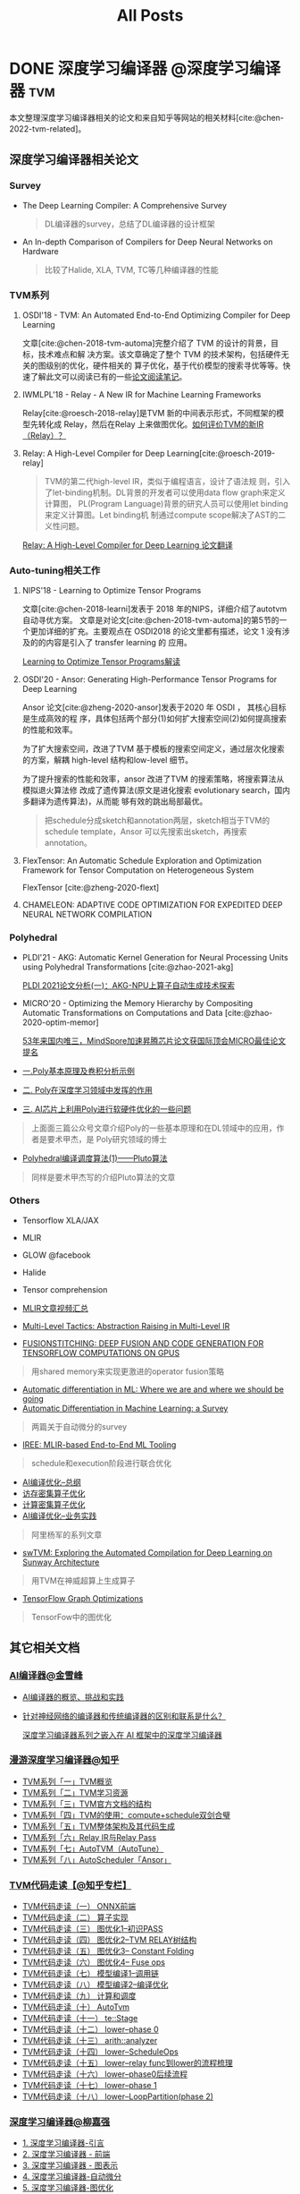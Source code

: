 #+TITLE: All Posts
#+language: zh-CN
#+hugo_base_dir: ../

#+bibliography: biblio.bib
#+cite_export: csl ieee.csl

* DONE 深度学习编译器                                      :@深度学习编译器:tvm:
CLOSED: [2022-07-07 四 11:03]
:PROPERTIES:
:EXPORT_FILE_NAME: deep-learning-compiler
:EXPORT_OPTIONS: ^:nil H:2 num:3
:EXPORT_HUGO_CUSTOM_FRONT_MATTER: :tocNum false
:END:

本文整理深度学习编译器相关的论文和来自知乎等网站的相关材料[cite:@chen-2022-tvm-related]。

** 深度学习编译器相关论文

*** Survey

- The Deep Learning Compiler: A Comprehensive Survey

  #+begin_quote
  DL编译器的survey，总结了DL编译器的设计框架
  #+end_quote

- An In-depth Comparison of Compilers for Deep Neural Networks on Hardware

  #+begin_quote
  比较了Halide, XLA, TVM, TC等几种编译器的性能
  #+end_quote

*** TVM系列

**** OSDI'18 - TVM: An Automated End-to-End Optimizing Compiler for Deep Learning

文章[cite:@chen-2018-tvm-automa]完整介绍了 TVM 的设计的背景，目标，技术难点和解
决方案。该文章确定了整个 TVM 的技术架构，包括硬件无关的图级别的优化，硬件相关的
算子优化，基于代价模型的搜索寻优等等。快速了解此文可以阅读已有的一些[[https://zhuanlan.zhihu.com/p/498115380][论文阅读笔记]]。

**** IWMLPL'18 - Relay - A New IR for Machine Learning Frameworks

Relay[cite:@roesch-2018-relay]是TVM 新的中间表示形式，不同框架的模型先转化成
Relay，然后在Relay 上来做图优化。[[https://www.zhihu.com/question/331611341/answer/875630325][如何评价TVM的新IR（Relay）？]]

**** Relay: A High-Level Compiler for Deep Learning[cite:@roesch-2019-relay]

#+begin_quote
TVM的第二代high-level IR，类似于编程语言，设计了语法规
则，引入了let-binding机制。DL背景的开发者可以使用data flow graph来定义计算图，
PL(Program Language)背景的研究人员可以使用let binding来定义计算图。Let binding机
制通过compute scope解决了AST的二义性问题。
#+end_quote

[[https://zhuanlan.zhihu.com/p/462831936][Relay: A High-Level Compiler for Deep Learning 论文翻译]]

*** Auto-tuning相关工作

**** NIPS'18 - Learning to Optimize Tensor Programs

文章[cite:@chen-2018-learni]发表于 2018 年的NIPS，详细介绍了autotvm 自动寻优方案。
文章是对论文[cite:@chen-2018-tvm-automa]的第5节的一个更加详细的扩充。主要观点在
OSDI2018 的论文里都有描述，论文 1 没有涉及的的内容是引入了 transfer learning 的
应用。

[[https://zhuanlan.zhihu.com/p/457573510][Learning to Optimize Tensor Programs解读]]

**** OSDI'20 - Ansor: Generating High-Performance Tensor Programs for Deep Learning

Ansor 论文[cite:@zheng-2020-ansor]发表于2020 年 OSDI ， 其核心目标是生成高效的程
序，具体包括两个部分(1)如何扩大搜索空间(2)如何提高搜索的性能和效率。

为了扩大搜索空间，改进了TVM 基于模板的搜索空间定义，通过层次化搜索的方案，解耦
high-level 结构和low-level 细节。

为了提升搜索的性能和效率，ansor 改进了TVM 的搜索策略，将搜索算法从模拟退火算法修
改成了遗传算法(原文是进化搜索 evolutionary search，国内多翻译为遗传算法)，从而能
够有效的跳出局部最优。

#+begin_quote
把schedule分成sketch和annotation两层，sketch相当于TVM的schedule template，Ansor
可以先搜索出sketch，再搜索annotation。
#+end_quote

**** FlexTensor: An Automatic Schedule Exploration and Optimization Framework for Tensor Computation on Heterogeneous System

FlexTensor [cite:@zheng-2020-flext]

**** CHAMELEON: ADAPTIVE CODE OPTIMIZATION FOR EXPEDITED DEEP NEURAL NETWORK COMPILATION

*** Polyhedral

- PLDI'21 - AKG: Automatic Kernel Generation for Neural Processing Units using Polyhedral Transformations [cite:@zhao-2021-akg]

 [[https://zhuanlan.zhihu.com/p/384191216][PLDI 2021论文分析(一)：AKG-NPU上算子自动生成技术探索]]

- MICRO'20 - Optimizing the Memory Hierarchy by Compositing Automatic Transformations on Computations and Data [cite:@zhao-2020-optim-memor]

 [[https://zhuanlan.zhihu.com/p/333394142][53年来国内唯三，MindSpore加速昇腾芯片论文获国际顶会MICRO最佳论文提名]]


- [[https://mp.weixin.qq.com/s/QEooKxP1sm5O90AUiqKQEQ][一.Poly基本原理及卷积分析示例]]
- [[https://mp.weixin.qq.com/s/NRtud1UImE5ArZ2zQWFRyg][二. Poly在深度学习领域中发挥的作用]]
- [[https://mp.weixin.qq.com/s/bLBIrJb82IsnyoXSEr2xtw][三. AI芯片上利用Poly进行软硬件优化的一些问题]]

#+begin_quote
上面面三篇公众号文章介绍Poly的一些基本原理和在DL领域中的应用，作者是要术甲杰，是
Poly研究领域的博士
#+end_quote

- [[https://zhuanlan.zhihu.com/p/199683290?utm_source=wechat_session&utm_medium=social&utm_oi=848584440992141312][Polyhedral编译调度算法(1)------Pluto算法]]

#+begin_quote
同样是要术甲杰写的介绍Pluto算法的文章
#+end_quote

*** Others

- Tensorflow XLA/JAX
- MLIR
- GLOW @facebook
- Halide
- Tensor comprehension

- [[https://zhuanlan.zhihu.com/p/141256429?utm_source=wechat_session&utm_medium=social&utm_oi=837261071604645888&wechatShare=1&s_r=0][MLIR文章视频汇总]]

- [[https://github.com/MondayYuan/DLCompilerResource/blob/master/pdf][Multi-Level Tactics: Abstraction Raising in Multi-Level IR]]

- [[https://github.com/MondayYuan/DLCompilerResource/blob/master/pdf/FusionStitching.pdf][FUSIONSTITCHING: DEEP FUSION AND CODE GENERATION FOR TENSORFLOW COMPUTATIONS ON GPUS]]

#+begin_quote
用shared memory来实现更激进的operator fusion策略
#+end_quote

- [[https://github.com/MondayYuan/DLCompilerResource/blob/master/pdf/AutoDiffinML.pdf][Automatic differentiation in ML: Where we are and where we should be going]]
- [[https://github.com/MondayYuan/DLCompilerResource/blob/master/pdf/AutoDiffSurvey.pdf][Automatic Differentiation in Machine Learning: a Survey]]

#+begin_quote
两篇关于自动微分的survey
#+end_quote

- [[https://github.com/MondayYuan/DLCompilerResource/blob/master/pdf/IREE.pdf][IREE: MLIR-based End-to-End ML Tooling]]

#+begin_quote
schedule和execution阶段进行联合优化
#+end_quote

- [[https://zhuanlan.zhihu.com/p/163717035][AI编译优化--总纲]]
- [[https://zhuanlan.zhihu.com/p/163857096][访存密集算子优化]]
- [[https://zhuanlan.zhihu.com/p/174817186][计算密集算子优化]]
- [[https://zhuanlan.zhihu.com/p/194353051][AI编译优化--业务实践]]

#+begin_quote
阿里杨军的系列文章
#+end_quote

- [[https://github.com/MondayYuan/DLCompilerResource/blob/master/pdf/swTVM.pdf][swTVM: Exploring the Automated Compilation for Deep Learning on Sunway Architecture]]

#+begin_quote
用TVM在神威超算上生成算子
#+end_quote

- [[https://github.com/MondayYuan/DLCompilerResource/blob/master/pdf/TFGraphOptimizationsStanford.pdf][TensorFlow Graph Optimizations]]

#+begin_quote
TensorFow中的图优化
#+end_quote

** 其它相关文档

*** [[https://www.zhihu.com/people/jin-xue-feng][AI编译器@金雪峰]]

- [[https://zhuanlan.zhihu.com/p/508345356][AI编译器的概览、挑战和实践]]
- [[https://www.zhihu.com/question/396105855/answer/1868408680][针对神经网络的编译器和传统编译器的区别和联系是什么？]]

  [[https://zhuanlan.zhihu.com/p/342865488][深度学习编译器系列之嵌入在 AI 框架中的深度学习编译器]]

*** [[https://www.zhihu.com/column/c_1388629436179378176][漫游深度学习编译器@知乎]]

- [[https://zhuanlan.zhihu.com/p/381324332][TVM系列「一」TVM概览]]
- [[https://zhuanlan.zhihu.com/p/381330616][TVM系列「二」TVM学习资源]]
- [[https://zhuanlan.zhihu.com/p/381331888][TVM系列「三」TVM官方文档的结构]]
- [[https://zhuanlan.zhihu.com/p/381333188][TVM系列「四」TVM的使用：compute+schedule双剑合璧]]
- [[https://zhuanlan.zhihu.com/p/381691430][TVM系列「五」TVM整体架构及其代码生成]]
- [[https://zhuanlan.zhihu.com/p/390087648][TVM系列「六」Relay IR与Relay Pass]]
- [[https://zhuanlan.zhihu.com/p/392015642][TVM系列「七」AutoTVM（AutoTune）]]
- [[https://zhuanlan.zhihu.com/p/394765523][TVM系列「八」AutoScheduler「Ansor」]]

*** [[https://www.zhihu.com/column/c_1254058636869603328][TVM代码走读【@知乎专栏】]]

- [[https://zhuanlan.zhihu.com/p/145676823][TVM代码走读（一） ONNX前端]]
- [[https://zhuanlan.zhihu.com/p/149386093][TVM代码走读（二） 算子实现]]
- [[https://zhuanlan.zhihu.com/p/149988448][TVM代码走读（三） 图优化1--初识PASS]]
- [[https://zhuanlan.zhihu.com/p/151351056][TVM代码走读（四） 图优化2--TVM RELAY树结构]]
- [[https://zhuanlan.zhihu.com/p/151815380][TVM代码走读（五） 图优化3-- Constant Folding]]
- [[https://zhuanlan.zhihu.com/p/153098112][TVM代码走读（六） 图优化4-- Fuse ops]]
- [[https://zhuanlan.zhihu.com/p/161195053][TVM代码走读（七） 模型编译1--调用链]]
- [[https://zhuanlan.zhihu.com/p/165236267][TVM代码走读（八） 模型编译2--编译优化]]
- [[https://zhuanlan.zhihu.com/p/166551011][TVM代码走读（九） 计算和调度]]
- [[https://zhuanlan.zhihu.com/p/181399538][TVM代码走读（十） AutoTvm]]
- [[https://zhuanlan.zhihu.com/p/208594323][TVM代码走读（十一） te::Stage]]
- [[https://zhuanlan.zhihu.com/p/202938038][TVM代码走读（十二） lower--phase 0]]
- [[https://zhuanlan.zhihu.com/p/245453441][TVM代码走读（十三） arith::analyzer]]
- [[https://zhuanlan.zhihu.com/p/257128533][TVM代码走读（十四） lower--ScheduleOps]]
- [[https://zhuanlan.zhihu.com/p/263581574][TVM代码走读（十五） lower--relay func到lower的流程梳理]]
- [[https://zhuanlan.zhihu.com/p/267986568][TVM代码走读（十六） lower--phase0后续流程]]
- [[https://zhuanlan.zhihu.com/p/275708458][TVM代码走读（十七） lower--phase 1]]
- [[https://zhuanlan.zhihu.com/p/307689224][TVM代码走读（十八） lower--LoopPartition(phase 2)]]

*** [[https://www.zhihu.com/people/liu-jia-qiang-18-27][深度学习编译器@柳嘉强]]

- [[https://zhuanlan.zhihu.com/p/307750772][1. 深度学习编译器-引言]]
- [[https://zhuanlan.zhihu.com/p/309793908][2. 深度学习编译器 - 前端]]
- [[https://zhuanlan.zhihu.com/p/338299844][3. 深度学习编译器 - 图表示]]
- [[https://zhuanlan.zhihu.com/p/344752857][4. 深度学习编译器-自动微分]]
- [[https://zhuanlan.zhihu.com/p/412217136][5. 深度学习编译器-图优化]]
- [[https://zhuanlan.zhihu.com/p/436025551][5. 深度学习编译器 - 图优化（续)]]
- [[https://zhuanlan.zhihu.com/p/469972467][6. 深度学习编译器 - 低精度计算之量化]]
- [[https://zhuanlan.zhihu.com/p/511043383][7. 深度学习编译器 - 算子的高效实现]]

** References                                                          :ignore:

#+print_bibliography:

# ** Bibliography                                                      :noexport:

# [[bibliography:biblio.bib]]
